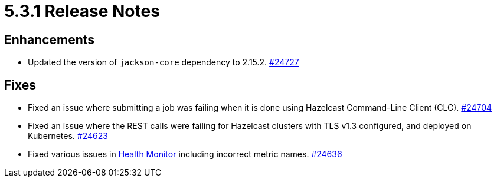 = 5.3.1 Release Notes

== Enhancements

* Updated the version of `jackson-core` dependency to 2.15.2.
https://github.com/hazelcast/hazelcast/pull/24727[#24727]

== Fixes 

* Fixed an issue where submitting a job was failing when it is done using Hazelcast Command-Line Client (CLC).
https://github.com/hazelcast/hazelcast/pull/24704[#24704]
* Fixed an issue where the REST calls were failing for Hazelcast clusters with TLS v1.3 configured, and deployed on Kubernetes.
https://github.com/hazelcast/hazelcast/pull/24623[#24623]
* Fixed various issues in xref:maintain-cluster:monitoring.adoc#health-monitor[Health Monitor] including incorrect metric names.
https://github.com/hazelcast/hazelcast/pull/24636[#24636]
